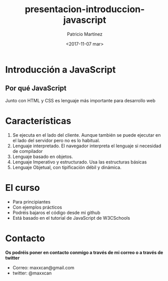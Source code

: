 #+TITLE: presentacion-introduccion-javascript
#+AUTHOR: Patricio Martínez
#+DATE: <2017-11-07 mar>
#+EMAIL: maxxcan@gmail.com
#+OPTIONS: toc:nil num:nil d:t
#+STARTUP: beamer
#+BEAMER_THEME: Madrid
#+LaTeX_CLASS: beamer
#+LaTeX_CLASS_OPTIONS: [presentation]
#+LaTeX_HEADER: \usepackage{mathpazo}
#+LaTeX_HEADER: \usepackage{stmaryrd}
#+LaTeX_HEADER: \DeclareMathOperator*{\argmin}{arg\,min}
#+LaTeX_HEADER: \DeclareMathOperator*{\argmax}{arg\,max}


* Introducción a JavaScript
** Por qué JavaScript

Junto con HTML y CSS es lenguaje más importante para desarrollo web

[[./img/html-css-js-logos.png]]
* Características

1. Se ejecuta en el lado del cliente. Aunque también se puede ejecutar en el lado del servidor pero no es lo habitual.
2. Lenguaje interpretado. El navegador interpreta el lenguaje si necesidad de compilador 
3. Lenguaje basado en objetos.
4. Lenguaje Imperativo y estructurado. Usa las estructuras básicas
5. Lenguaje Objetual, con tipificación débil y dinámica.
* El curso

+ Para principiantes
+ Con ejemplos prácticos
+ Podréis bajaros el código desde mi github
+ Está basado en el tutorial de JavaScript de W3CSchools
* Contacto

*Os podréis poner en contacto conmigo a través de mi correo o a través de twitter*

+ Correo: maxxcan@gmail.com
+ twitter: @maxxcan
* 
